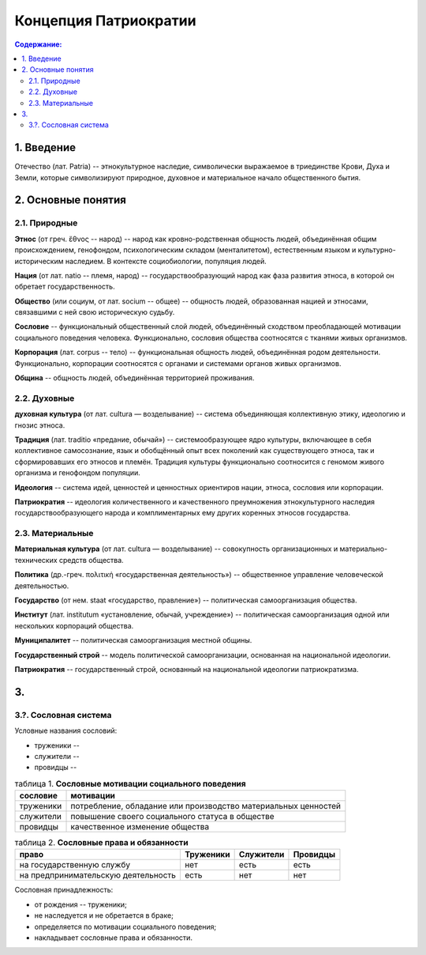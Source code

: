 Концепция Патриократии
======================
.. contents:: **Содержание:**
    :depth: 3
1. Введение
-----------
Отечество (лат. Patria) -- этнокультурное наследие, символически выражаемое в триединстве Крови, Духа и Земли, которые символизируют природное, духовное и материальное начало общественного бытия.

2. Основные понятия
-------------------
2.1. Природные
~~~~~~~~~~~~~~
**Этнос** (от греч. ἔθνος -- народ) -- народ как кровно-родственная общность людей, объединённая общим происхождением, генофондом, психологическим складом (менталитетом), естественным языком и культурно-историческим наследием. В контексте социобиологии, популяция людей.

**Нация** (от лат. natio -- племя, народ) -- государствообразующий народ как фаза развития этноса, в которой он обретает государственность.

**Общество** (или социум, от лат. socium -- общее) -- общность людей, образованная нацией и этносами, связавшими с ней свою историческую судьбу.

**Сословие** -- функциональный общественный слой людей, объединённый сходством преобладающей мотивации социального поведения человека. Функционально, сословия общества соотносятся с тканями живых организмов.

**Корпорация** (лат. corpus -- тело) -- функциональная общность людей, объединённая родом деятельности. Функционально, корпорации соотносятся с органами и системами органов живых организмов.

**Община** -- общность людей, объединённая территорией проживания.

2.2. Духовные
~~~~~~~~~~~~~
**духовная культура** (от лат. cultura — возделывание) -- система объединяющая коллективную этику, идеологию и гнозис этноса.

**Традиция** (лат. traditio «предание, обычай») -- системообразующее ядро культуры, включающее в себя коллективное самосознание, язык и обобщённый опыт всех поколений как существующего этноса, так и сформировавших его этносов и племён. Традиция культуры функционально соотносится с геномом живого организма и генофондом популяции.

**Идеология** -- система идей, ценностей и ценностных ориентиров нации, этноса, сословия или корпорации.

**Патриократия** -- идеология количественного и качественного преумножения этнокультурного наследия государствообразующего народа и комплиментарных ему других коренных этносов государства.

2.3. Материальные
~~~~~~~~~~~~~~~~~
**Материальная культура** (от лат. cultura — возделывание) -- совокупность организационных и материально-технических средств общества.

**Политика** (др.-греч. πολιτική «государственная деятельность») -- общественное управление человеческой деятельностью.

**Государство** (от нем. staat «государство, правление») -- политическая самоорганизация общества.

**Институт** (лат. institutum «установление, обычай, учреждение») -- политическая самоорганизация одной или нескольких корпораций общества.

**Муниципалитет** -- политическая самоорганизация местной общины.

**Государственный строй** -- модель политической самоорганизации, основанная на национальной идеологии.

**Патриократия** -- государственный строй, основанный на национальной идеологии патриократизма.

3. 
----------

3.?. Сословная система
~~~~~~~~~~~~~~~~~~~~~~
Условные названия сословий:

* труженики --
* служители --
* провидцы --

.. list-table:: таблица 1. **Сословные мотивации социального поведения**
   :header-rows: 1
   
   * - сословие
     - мотивации
   * - труженики
     - потребление, обладание или производство материальных ценностей
   * - служители
     - повышение своего социального статуса в обществе
   * - провидцы
     - качественное изменение общества

.. list-table:: таблица 2. **Сословные права и обязанности**
   :header-rows: 1
   
   * - право
     - Труженики
     - Служители
     - Провидцы
   * - на государственную службу
     - нет
     - есть
     - есть
   * - на предпринимательскую деятельность
     - есть
     - нет
     - нет

Сословная принадлежность:

* от рождения -- труженики;
* не наследуется и не обретается в браке;
* определяется по мотивации социального поведения;
* накладывает сословные права и обязанности.
